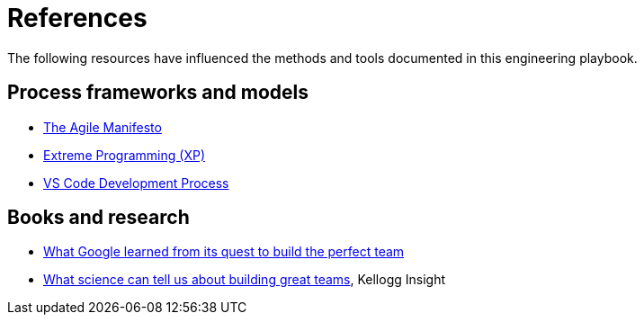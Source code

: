 = References

The following resources have influenced the methods and tools documented in
this engineering playbook.

== Process frameworks and models

* https://agilemanifesto.org/[The Agile Manifesto]

* http://www.extremeprogramming.org/[Extreme Programming (XP)]

* https://github.com/Microsoft/vscode/wiki/Development-Process[VS Code Development Process]

== Books and research

* https://www.nytimes.com/2016/02/28/magazine/what-google-learned-from-its-quest-to-build-the-perfect-team.html[What Google learned from its quest to build the perfect team]

* https://insight.kellogg.northwestern.edu/building-leading-great-teams-research[What science can tell us about building great teams],
  Kellogg Insight
